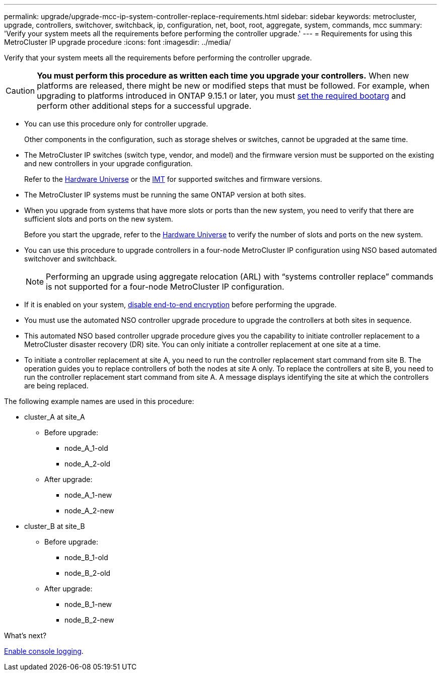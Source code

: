 ---
permalink: upgrade/upgrade-mcc-ip-system-controller-replace-requirements.html
sidebar: sidebar
keywords: metrocluster, upgrade, controllers, switchover, switchback, ip, configuration, net, boot, root, aggregate, system, commands, mcc
summary: 'Verify your system meets all the requirements before performing the controller upgrade.'
---
= Requirements for using this MetroCluster IP upgrade procedure
:icons: font
:imagesdir: ../media/

[.lead]
Verify that your system meets all the requirements before performing the controller upgrade. 

CAUTION: *You must perform this procedure as written each time you upgrade your controllers.* When new platforms are released, there might be new or modified steps that must be followed. For example, when upgrading to platforms introduced in ONTAP 9.15.1 or later, you must link:upgrade-mcc-ip-system-controller-replace-set-bootarg.html[set the required bootarg] and perform other additional steps for a successful upgrade. 

* You can use this procedure only for controller upgrade.
+
Other components in the configuration, such as storage shelves or switches, cannot be upgraded at the same time.

* The MetroCluster IP switches (switch type, vendor, and model) and the firmware version must be supported on the existing and new controllers in your upgrade configuration. 
+
Refer to the link:https://hwu.netapp.com[Hardware Universe^] or the link:https://imt.netapp.com/matrix/[IMT^] for supported switches and firmware versions. 

* The MetroCluster IP systems must be running the same ONTAP version at both sites. 
* When you upgrade from systems that have more slots or ports than the new system, you need to verify that there are sufficient slots and ports on the new system. 
+
Before you start the upgrade, refer to the  link:https://hwu.netapp.com[Hardware Universe^] to verify the number of slots and ports on the new system.

* You can use this procedure to upgrade controllers in a four-node MetroCluster IP configuration using NSO based automated switchover and switchback. 
+
NOTE: Performing an upgrade using aggregate relocation (ARL) with “systems controller replace” commands is not supported for a four-node MetroCluster IP configuration.

* If it is enabled on your system, link:../maintain/task-configure-encryption.html#disable-end-to-end-encryption[disable end-to-end encryption] before performing the upgrade.  

* You must use the automated NSO controller upgrade procedure to upgrade the controllers at both sites in sequence.
* This automated NSO based controller upgrade procedure gives you the capability to initiate controller replacement to a MetroCluster disaster recovery (DR) site. You can only initiate a controller replacement at one site at a time.
* To initiate a controller replacement at site A, you need to run the controller replacement start command from site B. The operation guides you to replace controllers of both the nodes at site A only. To replace the controllers at site B, you need to run the controller replacement start command from site A. A message displays identifying the site at which the controllers are being replaced.

The following example names are used in this procedure:

* cluster_A at site_A
 ** Before upgrade:
  *** node_A_1-old
  *** node_A_2-old
 ** After upgrade:
  *** node_A_1-new
  *** node_A_2-new
* cluster_B at site_B
 ** Before upgrade:
  *** node_B_1-old
  *** node_B_2-old
 ** After upgrade:
  *** node_B_1-new
  *** node_B_2-new
  

.What's next?

link:upgrade-mcc-ip-system-controller-replace-console-logging.html[Enable console logging].

// 2024 Nov 12, ONTAPDOC-2351